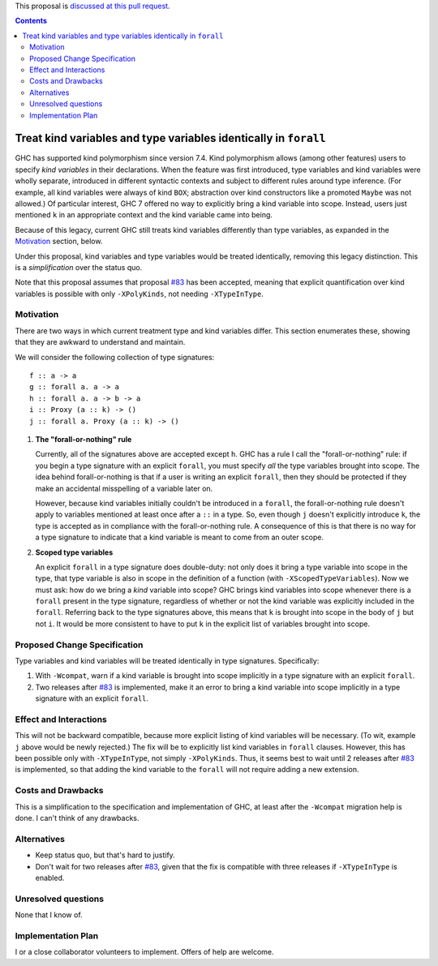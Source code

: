 .. proposal-number:: Leave blank. This will be filled in when the proposal is
                     accepted.

.. trac-ticket:: Leave blank. This will eventually be filled with the Trac
                 ticket number which will track the progress of the
                 implementation of the feature.

.. implemented:: Leave blank. This will be filled in with the first GHC version which
                 implements the described feature.

.. highlight:: haskell

This proposal is `discussed at this pull request <https://github.com/ghc-proposals/ghc-proposals/pull/103>`_.

.. contents::

Treat kind variables and type variables identically in ``forall``
=================================================================

GHC has supported kind polymorphism since version 7.4. Kind polymorphism allows (among
other features) users to specify *kind variables* in their declarations. When the
feature was first introduced, type variables and kind variables were wholly separate,
introduced in different syntactic contexts and subject to different rules around
type inference. (For example, all kind variables were always of kind ``BOX``; abstraction
over kind constructors like a promoted ``Maybe`` was not allowed.) Of particular interest,
GHC 7 offered no way to explicitly bring a kind variable into scope. Instead, users just
mentioned ``k`` in an appropriate context and the kind variable came into being.

Because of this legacy, current GHC still treats kind variables differently than type
variables, as expanded in the Motivation_ section, below.

Under this proposal, kind variables and type variables would be treated identically,
removing this legacy distinction. This is a *simplification* over the status quo.

Note that this proposal assumes that proposal `#83`_ has been accepted, meaning that
explicit quantification over kind variables is possible with only ``-XPolyKinds``,
not needing ``-XTypeInType``.

.. _`#83`: https://github.com/goldfirere/ghc-proposals/blob/no-type-in-type/proposals/0000-no-type-in-type.rst


Motivation
------------
There are two ways in which current treatment
type and kind variables differ. This section enumerates these, showing that they are awkward
to understand and maintain.

We will consider the following collection of type signatures::

  f :: a -> a
  g :: forall a. a -> a
  h :: forall a. a -> b -> a
  i :: Proxy (a :: k) -> ()
  j :: forall a. Proxy (a :: k) -> ()

  
1. **The "forall-or-nothing" rule**

   Currently, all of the signatures above are accepted except ``h``. GHC has a rule I call the
   "forall-or-nothing" rule: if you begin a type signature with an explicit ``forall``,
   you must specify *all* the type variables brought into scope. The idea behind
   forall-or-nothing is that if a user is writing an explicit ``forall``, then they
   should be protected if they make an accidental misspelling of a variable later on.

   However, because kind variables initially couldn't be introduced in a ``forall``,
   the forall-or-nothing rule doesn't apply to variables mentioned at least once after
   a ``::`` in a type. So, even though ``j`` doesn't explicitly introduce ``k``, the
   type is accepted as in compliance with the forall-or-nothing rule. A consequence
   of this is that there is no way for a type signature to indicate that a kind variable
   is meant to come from an outer scope.

2. **Scoped type variables**

   An explicit ``forall`` in a type signature does double-duty: not only does it bring
   a type variable into scope in the type, that type variable is also in scope in the
   definition of a function (with ``-XScopedTypeVariables``). Now we must ask: how
   do we bring a *kind* variable into scope? GHC brings kind variables into scope
   whenever there is a ``forall`` present in the type signature, regardless of whether
   or not the kind variable was explicitly included in the ``forall``. Referring
   back to the type signatures above, this means that ``k`` is brought into scope
   in the body of ``j`` but not ``i``. It would be more consistent to have to put
   ``k`` in the explicit list of variables brought into scope.

Proposed Change Specification
-----------------------------

Type variables and kind variables will be treated identically in type signatures.
Specifically:

1. With ``-Wcompat``, warn if a kind variable is brought into scope implicitly in
   a type signature with an explicit ``forall``.

2. Two releases after `#83`_ is implemented, make it an error to bring a kind variable
   into scope implicitly in a type signature with an explicit ``forall``.
   
Effect and Interactions
-----------------------
This will not be backward compatible, because more explicit listing of kind variables
will be necessary. (To wit, example ``j`` above would be newly rejected.) The fix will
be to explicitly list kind variables in ``forall`` clauses. However, this has been
possible only with ``-XTypeInType``, not simply ``-XPolyKinds``. Thus, it seems best
to wait until 2 releases after `#83`_ is implemented, so that adding the kind variable
to the ``forall`` will not require adding a new extension.

Costs and Drawbacks
-------------------
This is a simplification to the specification and implementation of GHC,
at least after the ``-Wcompat`` migration help
is done. I can't think of any drawbacks.


Alternatives
------------

* Keep status quo, but that's hard to justify.

* Don't wait for two releases after `#83`_, given that the fix is compatible
  with three releases if ``-XTypeInType`` is enabled.

Unresolved questions
--------------------
None that I know of.


Implementation Plan
-------------------
I or a close collaborator volunteers to implement. Offers of help are welcome.
